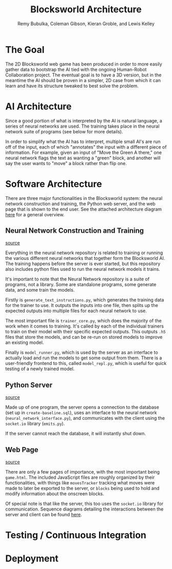 #+TITLE: Blocksworld Architecture
#+AUTHOR: Remy Bubulka, Coleman Gibson, Kieran Groble, and Lewis Kelley

* The Goal
The 2D Blocksworld web game has been produced in order to more easily
gather data to bootstrap the AI tied with the ongoing Human-Robot
Collaboration project. The eventual goal is to have a 3D version, but
in the meantime the AI should be proven in a simpler, 2D case from
which it can learn and have its structure tweaked to best solve the
problem.
* AI Architecture
Since a good portion of what is interpreted by the AI is natural
language, a series of neural networks are used. The training takes
place in the neural network suite of programs (see below for more
details).

In order to simplify what the AI has to interpret, multiple small AI's
are run off of the input, each of which "annotates" the input with a
different piece of information. For example, given an input of "Move
the Green A there," one neural network flags the text as wanting a
"green" block, and another will say the user wants to "move" a block
rather than flip one.
* Software Architecture
There are three major functionalities in the Blocksworld system: the
neural network construction and training, the Python web server, and
the web page that is shown to the end user. See the attached
architecture diagram [[./blocksworld_arch.png][here]] for a general overview.
** Neural Network Construction and Training
[[https://github.com/RHIT-XPrize/rhit-xprize-neural-network][source]]

Everything in the neural network repository is related to training or
running the various different neural networks that together form the
Blocksworld AI. The training happens before the server is ever
started, but this repository also includes python files used to run
the neural network models it trains.

It's important to note that the Neural Network repository is a suite
of programs, not a library. Some are standalone programs, some
generate data, and some train the models.

Firstly is =generate_text_instructions.py=, which generates the
training data for the trainer to use. It outputs the inputs into one
file, then splits up the expected outputs into multiple files for each
neural network to use.

The most important file is =trainer_core.py=, which does the majority
of the work when it comes to training. It's called by each of the
individual trainers to train on their model with their specific
expected outputs. This outputs =.h5= files that store the models, and
can be re-run on stored models to improve an existing model.

Finally is =model_runner.py=, which is used by the server as an
interface to actually load and run the models to get some output from
them. There is a user-friendly frontend to this, called
=model_repl.py=, which is useful for quick testing of a newly trained
model.
** Python Server
[[https://github.com/RHIT-XPrize/rhit-xprize-blocksworld/tree/Construction-Only/server][source]]

Made up of one program, the server opens a connection to the database
(set up in =create-baseline.sql=), uses an interface to the neural
network (=neural_network_interface.py=), and communicates with the
client using the =socket.io= library (=emits.py=).

If the server cannot reach the database, it will instantly shut down.
** Web Page
[[https://github.com/RHIT-XPrize/rhit-xprize-blocksworld/tree/Construction-Only/2D%20Simulation][source]]

There are only a few pages of importance, with the most important
being =game.html=. The included JavaScript files are roughly organized
by their functionalities, with things like =movesTracker= tracking
what moves were made to later be exported to the server, or =blocks=
being used to hold and modify information about the onscreen blocks.

Of special note is that like the server, this too uses the =socket.io=
library for communication. Sequence diagrams detailing the
interactions between the server and client can be found [[https://github.com/RHIT-XPrize/rhit-xprize-blocksworld/tree/Construction-Only/docs][here]].
* Testing / Continuous Integration
* Deployment
